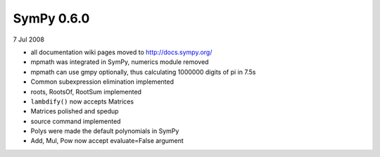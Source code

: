 ===========
SymPy 0.6.0
===========

7 Jul 2008

* all documentation wiki pages moved to http://docs.sympy.org/
* mpmath was integrated in SymPy, numerics module removed
* mpmath can use gmpy optionally, thus calculating 1000000 digits of pi in 7.5s
* Common subexpression elimination implemented
* roots, RootsOf, RootSum implemented
* ``lambdify()`` now accepts Matrices
* Matrices polished and spedup
* source command implemented
* Polys were made the default polynomials in SymPy
* Add, Mul, Pow now accept evaluate=False argument
